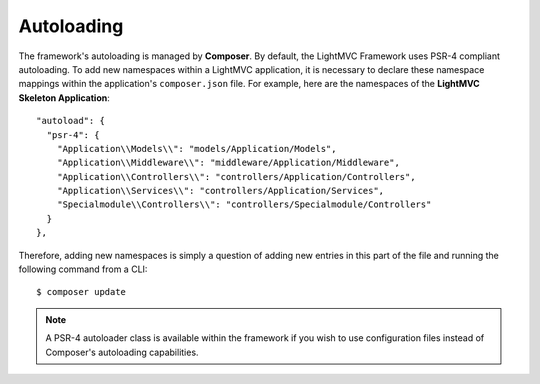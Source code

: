 .. _AutoloadingAnchor:

.. index:: Autoloading

.. _autoloading:

Autoloading
===========

The framework's autoloading is managed by **Composer**. By default, the LightMVC Framework uses PSR-4 compliant
autoloading. To add new namespaces within a LightMVC application, it is necessary to declare these namespace
mappings within the application's ``composer.json`` file. For example, here are the namespaces of the
**LightMVC Skeleton Application**::

    "autoload": {
      "psr-4": {
        "Application\\Models\\": "models/Application/Models",
        "Application\\Middleware\\": "middleware/Application/Middleware",
        "Application\\Controllers\\": "controllers/Application/Controllers",
        "Application\\Services\\": "controllers/Application/Services",
        "Specialmodule\\Controllers\\": "controllers/Specialmodule/Controllers"
      }
    },

Therefore, adding new namespaces is simply a question of adding new entries in this part of the file and running
the following command from a CLI::

    $ composer update

.. note:: A PSR-4 autoloader class is available within the framework if you wish to use configuration files instead of Composer's autoloading capabilities.
